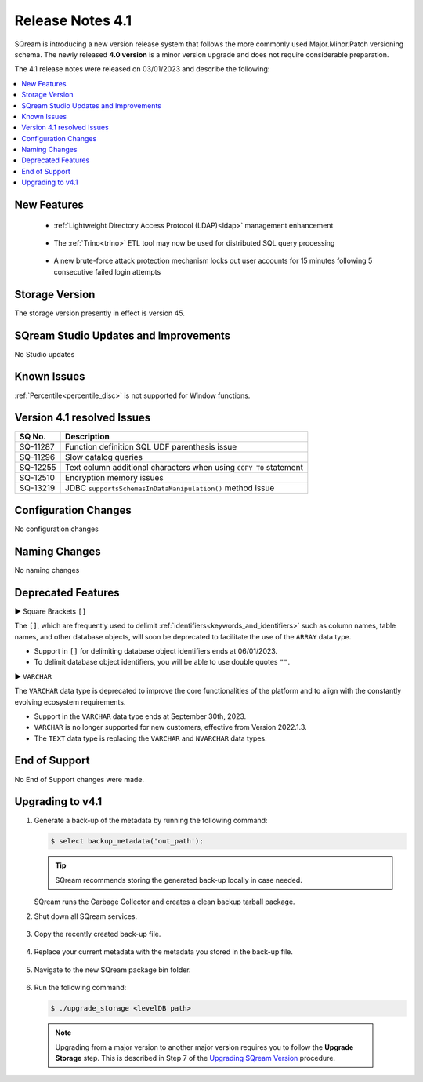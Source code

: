.. _4.1:

**************************
Release Notes 4.1
**************************

SQream is introducing a new version release system that follows the more commonly used Major.Minor.Patch versioning schema. The newly released **4.0 version** is a minor version upgrade and does not require considerable preparation.

The 4.1 release notes were released on 03/01/2023 and describe the following:

.. contents:: 
   :local:
   :depth: 1      

New Features
------------

 * :ref:`Lightweight Directory Access Protocol (LDAP)<ldap>` management enhancement
 
	::

 * The :ref:`Trino<trino>` ETL tool may now be used for distributed SQL query processing
 
 	::
	
 * A new brute-force attack protection mechanism locks out user accounts for 15 minutes following 5 consecutive failed login attempts
 
Storage Version
---------------

The storage version presently in effect is version 45.
 
SQream Studio Updates and Improvements
--------------------------------------

No Studio updates

	::

Known Issues
------------

:ref:`Percentile<percentile_disc>` is not supported for Window functions.


Version 4.1 resolved Issues
-----------------------------

+------------------------+------------------------------------------------------------------------------------------+
|  **SQ No.**            | **Description**                                                                          |
+========================+==========================================================================================+
| SQ-11287               | Function definition SQL UDF parenthesis issue                                            |
+------------------------+------------------------------------------------------------------------------------------+
| SQ-11296               | Slow catalog queries                                                                     |
+------------------------+------------------------------------------------------------------------------------------+
| SQ-12255               | Text column additional characters when using ``COPY TO`` statement                       |
+------------------------+------------------------------------------------------------------------------------------+
| SQ-12510               | Encryption memory issues                                                                 |
+------------------------+------------------------------------------------------------------------------------------+
| SQ-13219               | JDBC ``supportsSchemasInDataManipulation()`` method issue                                |
+------------------------+------------------------------------------------------------------------------------------+

Configuration Changes
---------------------

No configuration changes


Naming Changes
--------------
No naming changes


Deprecated Features
-------------------

► Square Brackets ``[]``

The ``[]``, which are frequently used to delimit :ref:`identifiers<keywords_and_identifiers>` such as column names, table names, and other database objects, will soon be deprecated to facilitate the use of the ``ARRAY`` data type.

* Support in ``[]`` for delimiting database object identifiers ends at 06/01/2023.

* To delimit database object identifiers, you will be able to use double quotes ``""``.


► ``VARCHAR``

The ``VARCHAR`` data type is deprecated to improve the core functionalities of the platform and to align with the constantly evolving ecosystem requirements.

* Support in the ``VARCHAR`` data type ends at September 30th, 2023.

* ``VARCHAR`` is no longer supported for new customers, effective from Version 2022.1.3.  

* The ``TEXT`` data type is replacing the ``VARCHAR`` and ``NVARCHAR`` data types.




End of Support
---------------
No End of Support changes were made.

Upgrading to v4.1
-------------------
1. Generate a back-up of the metadata by running the following command:

   .. code-block:: console

      $ select backup_metadata('out_path');
	  
   .. tip:: SQream recommends storing the generated back-up locally in case needed.
   
   SQream runs the Garbage Collector and creates a clean backup tarball package.
   
2. Shut down all SQream services.

    ::

3. Copy the recently created back-up file.

    ::

4. Replace your current metadata with the metadata you stored in the back-up file.

    ::

5. Navigate to the new SQream package bin folder.

    ::

6. Run the following command:

   .. code-block:: console

      $ ./upgrade_storage <levelDB path>

  .. note:: Upgrading from a major version to another major version requires you to follow the **Upgrade Storage** step. This is described in Step 7 of the `Upgrading SQream Version <../installation_guides/installing_sqream_with_binary.html#upgrading-sqream-version>`_ procedure.
  
